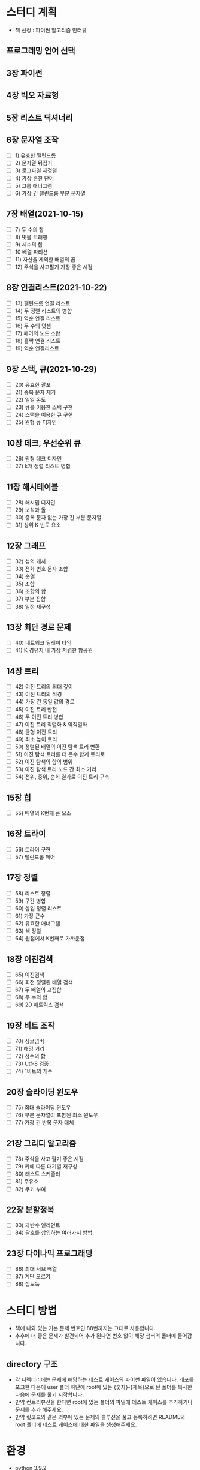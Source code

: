 * 스터디 계획
- 책 선정 : 파이썬 알고리즘 인터뷰
 #+DOWNLOADED: screenshot @ 2021-10-15 19:34:30
 #+attr_html: :width 800px
 #+attr_latex: :width 20cm
 #+attr_org: :width 400px
 [[file:images/README/2021-10-15_19-34-30_screenshot.png]]
 
** 프로그래밍 언어 선택

** 3장 파이썬

** 4장 빅오 자료형

** 5장 리스트 딕셔너리

** 6장 문자열 조작
- [ ] 1) 유효한 팰린드롬
- [ ] 2) 문자열 뒤집기
- [ ] 3) 로그파일 재정렬
- [ ] 4) 가장 흔한 단어
- [ ] 5) 그룹 애너그램
- [ ] 6) 가장 긴 팰린드롬 부분 문자열

** 7장 배열(2021-10-15)
- [ ] 7) 두 수의 합
- [ ] 8) 빗물 트래핑
- [ ] 9) 세수의 합
- [ ] 10 배열 파티션 
- [ ] 11) 자신을 제외한 배열의 곱
- [ ] 12) 주식을 사고팔기 가장 좋은 시점

** 8장 연결리스트(2021-10-22)
- [ ] 13) 팰린드롬 연결 리스트
- [ ] 14) 두 정렬 리스트의 병합
- [ ] 15) 역순 연결 리스트
- [ ] 16) 두 수의 덧셈
- [ ] 17) 페어의 노드 스왑
- [ ] 18) 홀짝 연결 리스트
- [ ] 19) 역순 연결리스트

** 9장 스택, 큐(2021-10-29)
- [ ] 20) 유효한 괄포
- [ ] 21) 중복 문자 제거
- [ ] 22) 일일 온도
- [ ] 23) 큐를 이용한 스택 구현
- [ ] 24) 스택을 이용한 큐 구현
- [ ] 25) 원형 큐 디자인

** 10장 데크, 우선순위 큐
- [ ] 26) 원형 데크 디자인 
- [ ] 27) k개 정렬 리스트 병합
  
** 11장 해시테이블
- [ ] 28) 해시맵 디자인
- [ ] 29) 보석과 돌
- [ ] 30) 중복 문자 없는 가장 긴 부분 문자열
- [ ] 31) 상위 K 빈도 요소
** 12장 그래프
- [ ] 32) 섬의 개서 
- [ ] 33) 전화 번호 문자 조합
- [ ] 34) 순열
- [ ] 35) 조합
- [ ] 36) 조합의 합
- [ ] 37) 부분 집합
- [ ] 38) 일정 재구성
** 13장 최단 경로 문제
- [ ] 40) 네트워크 딜레이 타임
- [ ] 41) K 경유지 내 가장 저렴한 항공원
** 14장 트리 
- [ ] 42) 이진 트리의 최대 깊이
- [ ] 43) 이진 트리의 직경
- [ ] 44) 가장 긴 동일 값의 경로
- [ ] 45) 이진 트리 반전
- [ ] 46) 두 이진 트리 병합
- [ ] 47) 이진 트리 직렬화 & 역직렬화 
- [ ] 48) 균형 이진 트리
- [ ] 49) 최소 높이 트리
- [ ] 50) 정렬된 배열의 이진 탐색 트리 변환
- [ ] 51) 이진 탐색 트리를 더 큰수 합계 트리로
- [ ] 52) 이진 탐색의 합의 범위
- [ ] 53) 이진 탐색 트리 노드 간 최소 거리 
- [ ] 54) 전위, 중위, 순회 결과로 이진 트리 구축 
** 15장 힙
- [ ] 55) 배열의 K번째 큰 요소
** 16장 트라이
- [ ] 56) 트라이 구현
- [ ] 57) 팰린드롬 페어
** 17장 정렬
- [ ] 58) 리스트 정렬
- [ ] 59) 구간 병합
- [ ] 60) 삽입 정렬 리스트
- [ ] 61) 가장 큰수
- [ ] 62) 유효한 애너그램
- [ ] 63) 색 정렬
- [ ] 64) 원점에서 K번째로 가까운점 
 
** 18장 이진검색
- [ ] 65) 이진검색
- [ ] 66) 회전 정렬된 배열 검색 
- [ ] 67) 두 배열의 교집합 
- [ ] 68) 두 수의 합 
- [ ] 69) 2D 매트릭스 검색
** 19장 비트 조작
- [ ] 70) 싱글넘버
- [ ] 71) 해밍 거리
- [ ] 72) 정수의 합
- [ ] 73) Utf-8 검증
- [ ] 74) 1비트의 개수
  
** 20장 슬라이딩 윈도우
- [ ] 75) 최대 슬라이딩 윈도우
- [ ] 76) 부분 문자열이 포함된 최소 윈도우
- [ ] 77) 가장 긴 반복 문자 대체 
** 21장 그리디 알고리즘
- [ ] 78) 주식을 사고 팔기 좋은 시점
- [ ] 79) 키에 따른 대기열 재구성
- [ ] 80) 태스트 스케쥴러
- [ ] 81) 주유소
- [ ] 82) 쿠키 부여
** 22장 분할정복
- [ ] 83) 과반수 엘리먼트
- [ ] 84) 괄호를 삽입하는 여러가지 방법
** 23장 다이나믹 프로그래밍
- [ ] 86) 최대 서브 배열
- [ ] 87) 계단 오르기
- [ ] 88) 집도둑 

* 스터디 방법 
 - 책에 나와 있는 기본 문제 번호인 88번까지는 그대로 사용합니다. 
 - 추후에 더 좋은 문제가 발견되어 추가 된다면 번호 없이 해당 챕터의 폴더에 들어갑니다. 
 
** directory 구조
- 각 디렉터리에는 문제에 해당하는 테스트 케이스의 파이썬 파일이 있습니다. 레포를 포크한 다음에 user 폴더 하단에 root에 있는 {숫자}-{제목}으로 된 폴더를 복사한 다음에 문제를 풀기 시작합니다.
- 만약 컨트리뷰션을 한다면 root에 있는 폴더의 파일에 테스트 케이스를 추가하거나 문제를 추가 해주세요. 
- 만약 릿코드와 같은 외부에 있는 문제의 솔루션을 풀고 등록하려면 README와 root 폴더에 테스트 케이스에 대한 파일을 생성해주세요. 

* 환경
- python 3.9.2
- pytest

** 파일 하나당 문제 하나

#+begin_src python
import unittest

# 모든 문제에는 solve와 input parameter가 있습니다.
# 문제에 따라 여러개의 input이 배열로 들어올 수 있습니다.
def solve(input):
    return 1

class TestMethod(unittest.TestCase):
    def test_case01(self):
        result = solve(1)
        self.assertEqual(result, 1)


if __name__ == '__main__':
    unittest.main()
#+end_src
